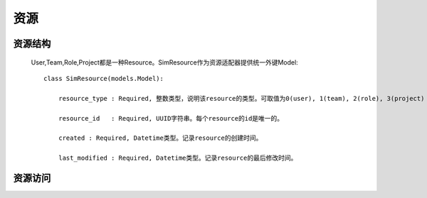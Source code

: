 =======================================
资源
=======================================


资源结构
=======================================


    User,Team,Role,Project都是一种Resource。SimResource作为资源适配器提供统一外键Model::

        class SimResource(models.Model):

            resource_type : Required, 整数类型，说明该resource的类型。可取值为0(user), 1(team), 2(role), 3(project)

            resource_id   : Required, UUID字符串。每个resource的id是唯一的。

            created : Required, Datetime类型。记录resource的创建时间。

            last_modified : Required, Datetime类型。记录resource的最后修改时间。



资源访问
=======================================

